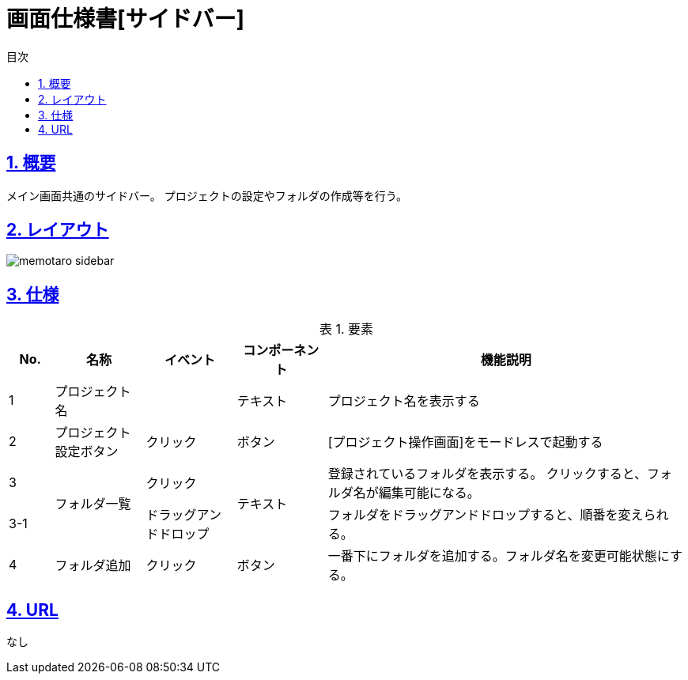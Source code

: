 :lang: ja
:doctype: book
:toc: left
:toclevels: 3
:toc-title: 目次
:sectnums:
:sectnumlevels: 4
:sectlinks:
:imagesdir: ./_images
:icons: font
:example-caption: 例
:table-caption: 表
:figure-caption: 図
:docname: = 画面仕様書[サイドバー]

= 画面仕様書[サイドバー]

== 概要
メイン画面共通のサイドバー。
プロジェクトの設定やフォルダの作成等を行う。

== レイアウト
[[leyout]]
image::memotaro sidebar.png[]

== 仕様

.要素
[cols="1,2,2,2,8"]
[options="header"]
|====
|No.|名称|イベント|コンポーネント|機能説明
|1
|プロジェクト名
|
|テキスト
|プロジェクト名を表示する

|2
|プロジェクト設定ボタン
|クリック
|ボタン
|[プロジェクト操作画面]をモードレスで起動する

|3
.2+|フォルダ一覧
|クリック
.2+|テキスト
|登録されているフォルダを表示する。
クリックすると、フォルダ名が編集可能になる。

|3-1
|ドラッグアンドドロップ
|フォルダをドラッグアンドドロップすると、順番を変えられる。

|4
|フォルダ追加
|クリック
|ボタン
|一番下にフォルダを追加する。フォルダ名を変更可能状態にする。

|====

== URL
なし
